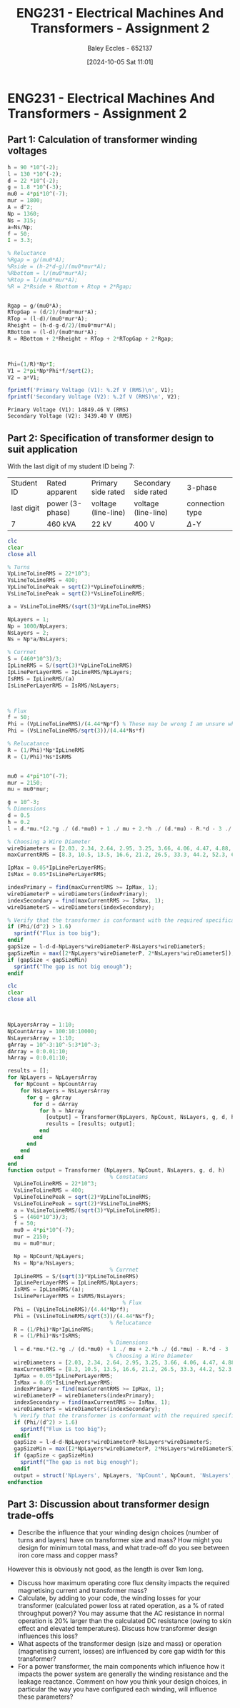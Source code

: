 :PROPERTIES:
:ID:       51f7c5ef-86da-44f3-8d30-b58e676628f3
:END:
#+title: ENG231 - Electrical Machines And Transformers - Assignment 2
#+date: [2024-10-05 Sat 11:01]
#+AUTHOR: Baley Eccles - 652137
#+FILETAGS: :Assignment:TODO:
#+STARTUP: latexpreview
#+LATEX_HEADER: \usepackage[a4paper, margin=2.5cm]{geometry}
#+LATEX_HEADER_EXTRA: \usepackage{minted}
#+LATEX_HEADER_EXTRA: \usepackage{fontspec}
#+LATEX_HEADER_EXTRA: \setmonofont{Iosevka}
#+LATEX_HEADER_EXTRA: \setminted{fontsize=\small, frame=single, breaklines=true}
#+LATEX_HEADER_EXTRA: \usemintedstyle{emacs}
#+LATEX_HEADER_EXTRA: \usepackage[backend=biber,style=apa]{biblatex}
#+LATEX_HEADER_EXTRA: \addbibresource{citation.bib}
#+LATEX_HEADER_EXTRA: \usepackage{float}


* ENG231 - Electrical Machines And Transformers - Assignment 2
** Part 1: Calculation of transformer winding voltages

#+BEGIN_SRC octave :exports both :results output :session Part1
h = 90 *10^(-2);
l = 130 *10^(-2);
d = 22 *10^(-2);
g = 1.8 *10^(-3);
mu0 = 4*pi*10^(-7);
mur = 1800;
A = d^2;
Np = 1360;
Ns = 315;
a=Ns/Np;
f = 50;
I = 3.3;

% Reluctance
%Rgap = g/(mu0*A);
%Rside = (h-2*d-g)/(mu0*mur*A);
%Rbottom = l/(mu0*mur*A);
%Rtop = l/(mu0*mur*A);
%R = 2*Rside + Rbottom + Rtop + 2*Rgap;


Rgap = g/(mu0*A);
RTopGap = (d/2)/(mu0*mur*A);
RTop = (l-d)/(mu0*mur*A);
Rheight = (h-d-g-d/2)/(mu0*mur*A);
RBottom = (l-d)/(mu0*mur*A);
R = RBottom + 2*Rheight + RTop + 2*RTopGap + 2*Rgap;



Phi=(1/R)*Np*I;
V1 = 2*pi*Np*Phi*f/sqrt(2);
V2 = a*V1;

fprintf('Primary Voltage (V1): %.2f V (RMS)\n', V1);
fprintf('Secondary Voltage (V2): %.2f V (RMS)\n', V2);
#+END_SRC

#+RESULTS:
: Primary Voltage (V1): 14849.46 V (RMS)
: Secondary Voltage (V2): 3439.40 V (RMS)

** Part 2: Specification of transformer design to suit application
With the last digit of my student ID being 7:
| Student ID | Rated apparent  | Primary side rated  | Secondary side rated | 3-phase         |
| last digit | power (3-phase) | voltage (line-line) | voltage (line-line)  | connection type |
| 7          | 460 kVA         | 22 kV               | 400 V                | $\Delta$-Y     |



#+BEGIN_SRC octave :exports code :results output :session Part2
clc
clear
close all

% Turns
VpLineToLineRMS = 22*10^3;
VsLineToLineRMS = 400;
VpLineToLinePeak = sqrt(2)*VpLineToLineRMS;
VsLineToLinePeak = sqrt(2)*VsLineToLineRMS;

a = VsLineToLineRMS/(sqrt(3)*VpLineToLineRMS)

NpLayers = 1;
Np = 1000/NpLayers;
NsLayers = 2;
Ns = Np*a/NsLayers;

% Currnet
S = (460*10^3)/3;
IpLineRMS = S/(sqrt(3)*VpLineToLineRMS)
IpLinePerLayerRMS = IpLineRMS/NpLayers;
IsRMS = IpLineRMS/(a)
IsLinePerLayerRMS = IsRMS/NsLayers;



% Flux
f = 50;
Phi = (VpLineToLineRMS)/(4.44*Np*f) % These may be wrong I am unsure where the sqrt(3) goes.
Phi = (VsLineToLineRMS/sqrt(3))/(4.44*Ns*f)

% Relucatance
R = (1/Phi)*Np*IpLineRMS
R = (1/Phi)*Ns*IsRMS


mu0 = 4*pi*10^(-7);
mur = 2150;
mu = mu0*mur;

g = 10^-3;
% Dimensions
d = 0.5
h = 0.2
l = d.*mu.*(2.*g ./ (d.*mu0) + 1 ./ mu + 2.*h ./ (d.*mu) - R.*d - 3 ./ mu - 2.*g ./ (d.*mu) - 2 ./ mu) ./ -2

% Choosing a Wire Diameter
wireDiameters = [2.03, 2.34, 2.64, 2.95, 3.25, 3.66, 4.06, 4.47, 4.88, 5.39, 5.89, 6.40, 7.01, 7.62, 8.23, 8.84, 9.5, 10.2, 11.0, 11.8, 12.7, 15.0, 17.0, 20.0, 22.0, 24.0, 28.0, 31.0, 34.0, 37.0, 39.0, 41.0] * 10^-3;
maxCurrentRMS = [8.3, 10.5, 13.5, 16.6, 21.2, 26.5, 33.3, 44.2, 52.3, 63.8, 76.4, 90.1, 108, 128, 149, 172, 196, 227, 265, 306, 355, 495, 636, 880, 1064, 1267, 1724, 2113, 2542, 3011, 3345, 3697];

IpMax = 0.05*IpLinePerLayerRMS;
IsMax = 0.05*IsLinePerLayerRMS;

indexPrimary = find(maxCurrentRMS >= IpMax, 1);
wireDiameterP = wireDiameters(indexPrimary);
indexSecondary = find(maxCurrentRMS >= IsMax, 1);
wireDiameterS = wireDiameters(indexSecondary);

% Verify that the transformer is conformant with the required specifications
if (Phi/(d^2) > 1.6)
  sprintf("Flux is too big");
endif
gapSize = l-d-d-NpLayers*wireDiameterP-NsLayers*wireDiameterS;
gapSizeMin = max([2*NpLayers*wireDiameterP, 2*NsLayers*wireDiameterS]);
if (gapSize < gapSizeMin)
  sprintf("The gap is not big enough");
endif
#+END_SRC

#+RESULTS:
#+begin_example
a = 0.010497
IpLineRMS = 4.0240
IsRMS = 383.33
Phi = 0.099099
Phi = 0.1982
R = 2.0303e+04
R = 1.0151e+04
d = 0.5000
h = 0.2000
l = 2.0793
IpMax = 0.2012
IsMax = 9.5833
wireDiameterP = 2.0300e-03
wireDiameterS = 2.3400e-03
#+end_example




#+BEGIN_SRC octave :exports none :results output :session Verification
h = 4;
l = 2.1942*10^8;
d = 2000;
g = 1*10^(-3);
mu0 = 4*pi*10^(-7);
mur = 2150;
A = d^2;
Np = 1000;
Ns = 10.497;
a=Ns/Np;
f = 50;
Ip = 4.0240;

Rgap = g/(mu0*A);
RTopGap = (d/2)/(mu0*mur*A);
RTop = (l-d)/(mu0*mur*A);
Rheight = (h-d-g-d/2)/(mu0*mur*A);
RBottom = (l-d)/(mu0*mur*A);
R = RBottom + 2*Rheight + RTop + 2*RTopGap + 2*Rgap;

Phi=(1/R)*Np*Ip;
Vp = 2*pi*Np*Phi*f/sqrt(2);
Vs = a*Vp*sqrt(3);

fprintf('Primary Voltage (Vp): %.2f V (RMS)\n', Vp);
fprintf('Secondary Voltage (Vs): %.2f V (RMS)\n', Vs);
#+END_SRC

#+RESULTS:
: B = 2.4775e-08
: Primary Voltage (Vp): 22014.20 V (RMS)
: Secondary Voltage (Vs): 400.25 V (RMS)


#+BEGIN_SRC octave :exports code :results output :session Part2Function
clc
clear
close all



NpLayersArray = 1:10;
NpCountArray = 100:10:10000;
NsLayersArray = 1:10;
gArray = 10^-3:10^-5:3*10^-3;
dArray = 0:0.01:10;
hArray = 0:0.01:10;

results = [];
for NpLayers = NpLayersArray
  for NpCount = NpCountArray
    for NsLayers = NsLayersArray
      for g = gArray
        for d = dArray
          for h = hArray
            [output] = Transformer(NpLayers, NpCount, NsLayers, g, d, h);
            results = [results; output];
          end
        end
      end
    end
  end
end
function output = Transformer (NpLayers, NpCount, NsLayers, g, d, h)
                                % Constatans
  VpLineToLineRMS = 22*10^3;
  VsLineToLineRMS = 400;
  VpLineToLinePeak = sqrt(2)*VpLineToLineRMS;
  VsLineToLinePeak = sqrt(2)*VsLineToLineRMS;
  a = VsLineToLineRMS/(sqrt(3)*VpLineToLineRMS);
  S = (460*10^3)/3;
  f = 50;
  mu0 = 4*pi*10^(-7);
  mur = 2150;
  mu = mu0*mur;

  Np = NpCount/NpLayers;
  Ns = Np*a/NsLayers;
                                % Currnet
  IpLineRMS = S/(sqrt(3)*VpLineToLineRMS)
  IpLinePerLayerRMS = IpLineRMS/NpLayers;
  IsRMS = IpLineRMS/(a);
  IsLinePerLayerRMS = IsRMS/NsLayers;
                                    % Flux
  Phi = (VpLineToLineRMS)/(4.44*Np*f);
  Phi = (VsLineToLineRMS/sqrt(3))/(4.44*Ns*f);
                                % Relucatance
  R = (1/Phi)*Np*IpLineRMS;
  R = (1/Phi)*Ns*IsRMS;
                                % Dimensions
  l = d.*mu.*(2.*g ./ (d.*mu0) + 1 ./ mu + 2.*h ./ (d.*mu) - R.*d - 3 ./ mu - 2.*g ./ (d.*mu) - 2 ./ mu) ./ -2;
                                % Choosing a Wire Diameter
  wireDiameters = [2.03, 2.34, 2.64, 2.95, 3.25, 3.66, 4.06, 4.47, 4.88, 5.39, 5.89, 6.40, 7.01, 7.62, 8.23, 8.84, 9.5, 10.2, 11.0, 11.8, 12.7, 15.0, 17.0, 20.0, 22.0, 24.0, 28.0, 31.0, 34.0, 37.0, 39.0, 41.0] * 10^-3;
  maxCurrentRMS = [8.3, 10.5, 13.5, 16.6, 21.2, 26.5, 33.3, 44.2, 52.3, 63.8, 76.4, 90.1, 108, 128, 149, 172, 196, 227, 265, 306, 355, 495, 636, 880, 1064, 1267, 1724, 2113, 2542, 3011, 3345, 3697];
  IpMax = 0.05*IpLinePerLayerRMS;
  IsMax = 0.05*IsLinePerLayerRMS;
  indexPrimary = find(maxCurrentRMS >= IpMax, 1);
  wireDiameterP = wireDiameters(indexPrimary);
  indexSecondary = find(maxCurrentRMS >= IsMax, 1);
  wireDiameterS = wireDiameters(indexSecondary);
  % Verify that the transformer is conformant with the required specifications
  if (Phi/(d^2) > 1.6)
    sprintf("Flux is too big");
  endif
  gapSize = l-d-d-NpLayers*wireDiameterP-NsLayers*wireDiameterS;
  gapSizeMin = max([2*NpLayers*wireDiameterP, 2*NsLayers*wireDiameterS]);
  if (gapSize < gapSizeMin)
    sprintf("The gap is not big enough");
  endif
  output = struct('NpLayers', NpLayers, 'NpCount', NpCount, 'NsLayers', NsLayers, 'g', g, 'd', d, 'h', h);
endfunction
#+END_SRC

#+RESULTS:
: error: 'a' undefined near line 3, column 11
: error: called from
:     Transformer at line 3 column 6

** Part 3: Discussion about transformer design trade-offs
 - Describe the influence that your winding design choices (number of turns and layers) have on transformer size and mass? How might you design for minimum total mass, and what trade-off do you see between iron core mass and copper mass?

However this is obviously not good, as the length is over 1km long.
 - Discuss how maximum operating core flux density impacts the required magnetising current and transformer mass?
 - Calculate, by adding to your code, the winding losses for your transformer (calculated power loss at rated operation, as a % of rated throughput power)? You may assume that the AC resistance in normal operation is 20% larger than the calculated DC resistance (owing to skin effect and elevated temperatures). Discuss how transformer design influences this loss?
 - What aspects of the transformer design (size and mass) or operation (magnetising current, losses) are influenced by core gap width for this transformer?
 - For a power transformer, the main components which influence how it impacts the power system are generally the winding resistance and the leakage reactance. Comment on how you think your design choices, in particular the way you have configured each winding, will influence these parameters?
